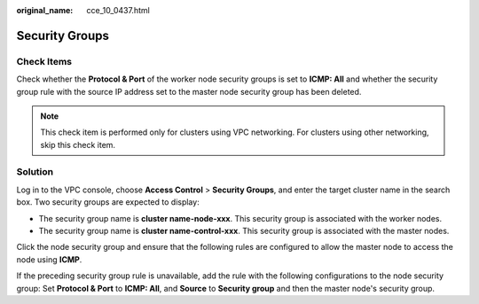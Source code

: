 :original_name: cce_10_0437.html

.. _cce_10_0437:

Security Groups
===============

Check Items
-----------

Check whether the **Protocol & Port** of the worker node security groups is set to **ICMP: All** and whether the security group rule with the source IP address set to the master node security group has been deleted.

.. note::

   This check item is performed only for clusters using VPC networking. For clusters using other networking, skip this check item.

Solution
--------

Log in to the VPC console, choose **Access Control** > **Security Groups**, and enter the target cluster name in the search box. Two security groups are expected to display:

-  The security group name is **cluster name-node-xxx**. This security group is associated with the worker nodes.
-  The security group name is **cluster name-control-xxx**. This security group is associated with the master nodes.

Click the node security group and ensure that the following rules are configured to allow the master node to access the node using **ICMP**.

If the preceding security group rule is unavailable, add the rule with the following configurations to the node security group: Set **Protocol & Port** to **ICMP: All**, and **Source** to **Security group** and then the master node's security group.
